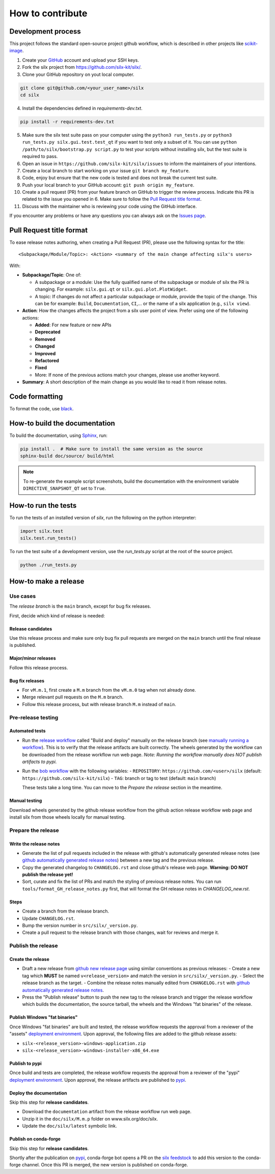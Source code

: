 How to contribute
=================


Development process
-------------------

This project follows the standard open-source project github workflow,
which is described in other projects like `scikit-image <https://scikit-image.org/docs/stable/development/contribute.html>`_.

1. Create your `GitHub <https://github.com/>`_ account and upload your SSH keys.

2. Fork the silx project from https://github.com/silx-kit/silx/.

3. Clone your GitHub repository on yout local computer.

.. code-block:: bash

   git clone git@github.com/<your_user_name>/silx
   cd silx

4. Install the dependencies defined in *requirements-dev.txt*.

.. code-block:: bash

   pip install -r requirements-dev.txt

5. Make sure the silx test suite pass on your computer using the ``python3 run_tests.py`` or
   ``python3 run_tests.py silx.gui.test.test_qt`` if you want to test only a subset of it. 
   You can use ``python /path/to/silx/bootstrap.py script.py`` to test your scripts without
   installing silx, but the test suite is required to pass.

6. Open an issue in ``https://github.com/silx-kit/silx/issues`` to inform the
   maintainers of your intentions.

7. Create a local branch to start working on your issue ``git branch my_feature``.

8. Code, enjoy but ensure that the new code is tested and does not break
   the current test suite.

9. Push your local branch to your GitHub account: ``git push origin my_feature``.

10. Create a pull request (PR) from your feature branch on GitHub to trigger
    the review process. Indicate this PR is related to the issue you opened in 6.
    Make sure to follow the `Pull Request title format`_.

11. Discuss with the maintainer who is reviewing your code using the GitHub interface.

If you encounter any problems or have any questions you can always ask on the `Issues page <https://github.com/silx-kit/silx/issues>`_.


Pull Request title format
-------------------------

To ease release notes authoring, when creating a Pull Request (PR), please use the following syntax for the title::

  <Subpackage/Module/Topic>: <Action> <summary of the main change affecting silx's users>


With:

- **Subpackage/Topic**: One of:

  - A subpackage or a module: Use the fully qualified name of the subpackage or module of silx the PR is changing.
    For example: ``silx.gui.qt`` or ``silx.gui.plot.PlotWidget``.
  - A topic: If changes do not affect a particular subpackage or module, provide the topic of the change.
    This can be for example: ``Build``, ``Documentation``, ``CI``,... or the name of a silx application (e.g., ``silx view``).

- **Action**: How the changes affects the project from a silx user point of view.
  Prefer using one of the following actions:

  - **Added**: For new feature or new APIs
  - **Deprecated**
  - **Removed**
  - **Changed**
  - **Improved**
  - **Refactored**
  - **Fixed**
  - More: If none of the previous actions match your changes, please use another keyword.

- **Summary**: A short description of the main change as you would like to read it from release notes.


Code formatting
---------------

To format the code, use `black <https://black.readthedocs.io>`_.


How-to build the documentation
------------------------------

To build the documentation, using  `Sphinx <http://www.sphinx-doc.org/>`_, run:

.. code-block:: bash

    pip install .  # Make sure to install the same version as the source
    sphinx-build doc/source/ build/html

.. note::

    To re-generate the example script screenshots, build the documentation with the
    environment variable ``DIRECTIVE_SNAPSHOT_QT`` set to ``True``.


How-to run the tests
--------------------

To run the tests of an installed version of *silx*, run the following on the python interpreter:

.. code-block:: python

     import silx.test
     silx.test.run_tests()

To run the test suite of a development version, use the *run_tests.py* script at
the root of the source project.

.. code-block:: bash

     python ./run_tests.py


How-to make a release
---------------------

Use cases
+++++++++

The `release branch` is the ``main`` branch, except for bug fix releases.

First, decide which kind of release is needed:

Release candidates
..................

Use this release process and make sure only bug fix pull requests are merged on the ``main`` branch until the final release is published.

Major/minor releases
....................

Follow this release process.

Bug fix releases
................

- For ``vM.m.1``, first create a ``M.m`` branch from the ``vM.m.0`` tag when not already done.
- Merge relevant pull requests on the ``M.m`` branch.
- Follow this release process, but with release branch ``M.m`` instead of ``main``.

Pre-release testing
+++++++++++++++++++

Automated tests
...............

- Run the `release workflow`_ called "Build and deploy" manually on the release branch (see `manually running a workflow`_).
  This is to verify that the release artifacts are built correctly.
  The wheels generated by the workflow can be downloaded from the release workflow run web page.
  *Note: Running the workflow manually does NOT publish artifacts to pypi.*

- Run the `bob workflow`_ with the following variables:
  - ``REPOSITORY``: ``https://github.com/<user>/silx`` (default: ``https://github.com/silx-kit/silx``)
  - ``TAG``: branch or tag to test (default: ``main`` branch)

  These tests take a long time. You can move to the *Prepare the release* section in the meantime.

Manual testing
..............

Download wheels generated by the github release workflow from the github action release workflow web page and install silx
from those wheels locally for manual testing.

Prepare the release
+++++++++++++++++++

Write the release notes
.......................

- Generate the list of pull requests included in the release with github's automatically generated release notes
  (see `github automatically generated release notes`_) between a new tag and the previous release.
- Copy the generated changelog to ``CHANGELOG.rst`` and close github's release web page.
  **Warning: DO NOT publish the release yet!**
- Sort, curate and fix the list of PRs and match the styling of previous release notes. You can run ``tools/format_GH_release_notes.py``
  first, that will format the GH release notes in `CHANGELOG_new.rst`. 

Steps
.....

- Create a branch from the release branch.
- Update ``CHANGELOG.rst``.
- Bump the version number in ``src/silx/_version.py``.
- Create a pull request to the release branch with those changes, wait for reviews and merge it.

Publish the release
+++++++++++++++++++

Create the release
..................

* Draft a new release from `github new release page`_ using similar conventions as previous releases:
  - Create a new tag which **MUST** be named ``v<release_version>`` and match the version in ``src/silx/_version.py``.
  - Select the release branch as the target.
  - Combine the release notes manually edited from ``CHANGELOG.rst`` with `github automatically generated release notes`_.
* Press the "Publish release" button to push the new tag to the release branch and trigger the release workflow which builds
  the documentation, the source tarball, the wheels and the Windows "fat binaries" of the release.

Publish Windows "fat binaries"
..............................

Once Windows "fat binaries" are built and tested, the release workflow requests the approval from a reviewer of the "assets" `deployment environment`_.
Upon approval, the following files are added to the github release assets:

- ``silx-<release_version>-windows-application.zip``
- ``silx-<release_version>-windows-installer-x86_64.exe``

Publish to pypi
...............

Once build and tests are completed, the release workflow requests the approval from a reviewer of the "pypi" `deployment environment`_.
Upon approval, the release artifacts are published to `pypi`_.

Deploy the documentation
........................

Skip this step for **release candidates**.

- Download the ``documentation`` artifact from the release workflow run web page.
- Unzip it in the ``doc/silx/M.m.p`` folder on www.silx.org/doc/silx.
- Update the ``doc/silx/latest`` symbolic link.

Publish on conda-forge
......................

Skip this step for **release candidates**.

Shortly after the publication on `pypi`_, conda-forge bot opens a PR on the `silx feedstock`_ to add this version to the conda-forge channel.
Once this PR is merged, the new version is published on conda-forge.

.. _release workflow: https://github.com/silx-kit/silx/actions/workflows/release.yml
.. _manually running a workflow: https://docs.github.com/en/actions/using-workflows/manually-running-a-workflow
.. _github new release page: https://github.com/silx-kit/silx/releases/new
.. _github automatically generated release notes: https://docs.github.com/en/repositories/releasing-projects-on-github/automatically-generated-release-notes#creating-automatically-generated-release-notes-for-a-new-release
.. _bob workflow: https://gitlab.esrf.fr/silx/bob/silx/-/pipelines/new
.. _deployment environment: https://github.com/silx-kit/silx/settings/environments
.. _pypi: https://pypi.org/project/silx/
.. _silx feedstock: https://github.com/conda-forge/silx-feedstock
